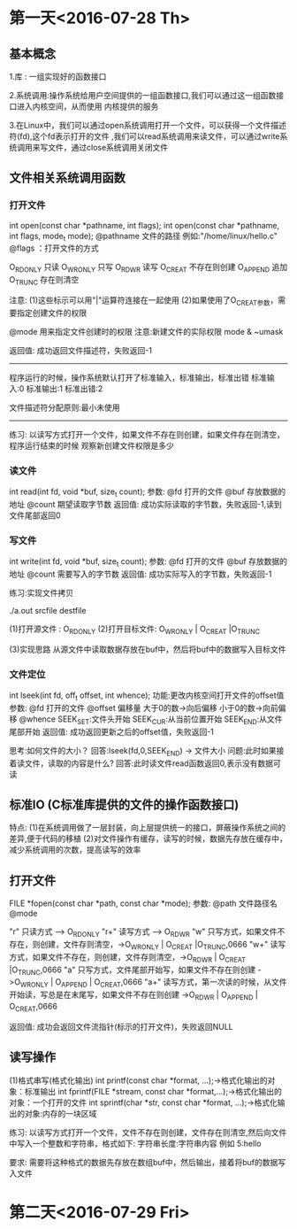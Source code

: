 * 第一天<2016-07-28 Th>
** 基本概念

1.库 : 一组实现好的函数接口

2.系统调用:操作系统给用户空间提供的一组函数接口,我们可以通过这一组函数接口进入内核空间，从而使用
内核提供的服务

3.在Linux中，我们可以通过open系统调用打开一个文件，可以获得一个文件描述符(fd),这个fd表示打开的文件
 ,我们可以read系统调用来读文件，可以通过write系统调用来写文件，通过close系统调用关闭文件

** 文件相关系统调用函数
*** 打开文件

int open(const char *pathname, int flags);
int open(const char *pathname, int flags, mode_t mode);
@pathname  文件的路径 例如:"/home/linux/hello.c"
@flags ：打开文件的方式

O_RDONLY  只读
O_WRONLY  只写
O_RDWR    读写
O_CREAT   不存在则创建
O_APPEND  追加
O_TRUNC   存在则清空

注意:
(1)这些标示可以用"|"运算符连接在一起使用
(2)如果使用了O_CREAT参数，需要指定创建文件的权限

@mode 用来指定文件创建时的权限
注意:新建文件的实际权限 mode & ~umask

返回值:
成功返回文件描述符，失败返回-1

--------------------------------------------------------------
程序运行的时候，操作系统默认打开了标准输入，标准输出，标准出错
标准输入:0
标准输出:1
标准出错:2

文件描述符分配原则:最小未使用
-------------------------------------------------------------

练习:
以读写方式打开一个文件，如果文件不存在则创建，如果文件存在则清空，程序运行结束的时候
观察新创建文件权限是多少

*** 读文件

int read(int fd, void *buf, size_t count);
参数:
@fd  打开的文件
@buf 存放数据的地址
@count 期望读取字节数
返回值:
成功实际读取的字节数，失败返回-1,读到文件尾部返回0

*** 写文件

int write(int fd, void *buf, size_t count);
参数:
@fd  打开的文件
@buf 存放数据的地址
@count 需要写入的字节数
返回值:
成功实际写入的字节数，失败返回-1

练习:实现文件拷贝

./a.out srcfile destfile

(1)打开源文件  : O_RDONLY
(2)打开目标文件: O_WRONLY | O_CREAT |O_TRUNC

(3)实现思路
   从源文件中读取数据存放在buf中，然后将buf中的数据写入目标文件

*** 文件定位
int  lseek(int fd, off_t offset, int whence);
功能:更改内核空间打开文件的offset值
参数:
@fd       打开的文件
@offset   偏移量     大于0的数->向后偏移  小于0的数->向前偏移
@whence   SEEK_SET:文件头开始   SEEK_CUR:从当前位置开始  SEEK_END:从文件尾部开始
返回值:
成功返回更新之后的offset值，失败返回-1

思考:如何文件的大小？
回答:lseek(fd,0,SEEK_END) -> 文件大小
问题:此时如果接着读文件，读取的内容是什么?
回答:此时读文件read函数返回0,表示没有数据可读

** 标准IO (C标准库提供的文件的操作函数接口)

特点:
(1)在系统调用做了一层封装，向上层提供统一的接口，屏蔽操作系统之间的差异,便于代码的移植
(2)对文件操作有缓存，读写的时候，数据先存放在缓存中，减少系统调用的次数，提高读写的效率

** 打开文件
FILE *fopen(const char *path, const char *mode);
参数:
@path   文件路径名
@mode

"r"  只读方式    ----> O_RDONLY
"r+" 读写方式    ----> O_RDWR
"w"  只写方式，如果文件不存在，则创建，文件存则清空，->O_WRONLY | O_CREAT |O_TRUNC,0666
"w+" 读写方式，如果文件不存在，则创建，文件存则清空，->O_RDWR | O_CREAT |O_TRUNC,0666
"a"  只写方式，文件尾部开始写，如果文件不存在则创建  ->O_WRONLY | O_APPEND | O_CREAT,0666
"a+" 读写方式，第一次读的时候，从文件开始读，写总是在末尾写，如果文件不存在则创建 ->O_RDWR | O_APPEND | O_CREAT,0666

返回值:
成功会返回文件流指针(标示的打开文件)，失败返回NULL

** 读写操作

(1)格式串写(格式化输出)
int printf(const char *format, ...);->格式化输出的对象：标准输出
int fprintf(FILE *stream, const char *format,...);->格式化输出的对象：一个打开的文件
int sprintf(char *str, const char *format, ...);->格式化输出的对象:内存的一块区域

练习:
以读写方式打开一个文件，文件不存在则创建，文件存在则清空,然后向文件中写入一个整数和字符串，格式如下:
字符串长度:字符串内容  例如 5:hello

要求:
需要将这种格式的数据先存放在数组buf中，然后输出，接着将buf的数据写入文件

* 第二天<2016-07-29 Fri>
